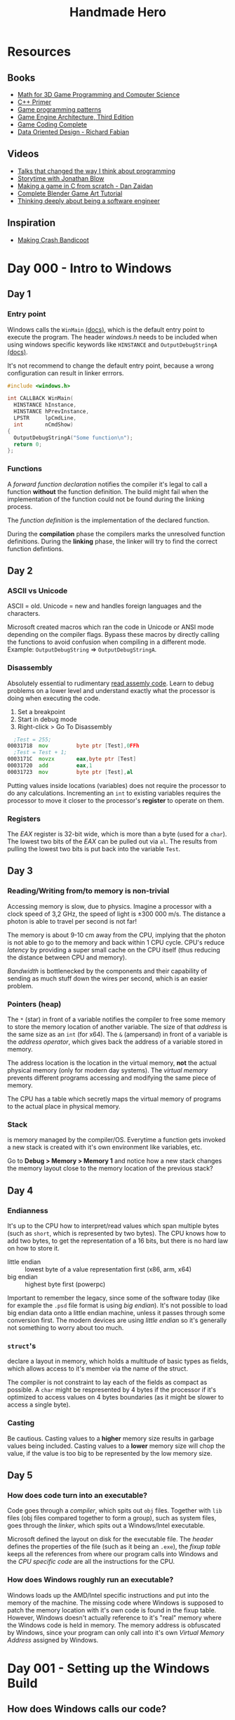 #+TITLE: Handmade Hero

* Resources
** Books
- [[https://www.amazon.com/Mathematics-Programming-Computer-Graphics-Third/dp/1435458869/ref=pd_sim_14_6?_encoding=UTF8&pd_rd_i=1435458869&pd_rd_r=03JCN0ZJNDAT89T9RDWD&pd_rd_w=3Qgen&pd_rd_wg=8Cvny&psc=1&refRID=03JCN0ZJNDAT89T9RDWD][Math for 3D Game Programming and Computer Science]]
- [[https://www.amazon.com/Primer-5th-Stanley-B-Lippman/dp/0321714113][C++ Primer]]
- [[https://www.amazon.com/Game-Programming-Patterns-Robert-Nystrom/dp/0990582906/ref=pd_sim_14_2?_encoding=UTF8&pd_rd_i=0990582906&pd_rd_r=4ACE7CH5N5S6J9NP64EF&pd_rd_w=XD1Tt&pd_rd_wg=yc1pf&psc=1&refRID=4ACE7CH5N5S6J9NP64EF][Game programming patterns]]
- [[https://www.amazon.com/Engine-Architecture-Third-Jason-Gregory/dp/1138035459/ref=sr_1_1?keywords=game+engine+architecture&qid=1563911648&s=books&sr=1-1][Game Engine Architecture, Third Edition]]
- [[https://www.amazon.com/Game-Coding-Complete-Fourth-McShaffry/dp/1133776574/ref=pd_sim_14_2?_encoding=UTF8&pd_rd_i=1133776574&pd_rd_r=9TQGA57P3Q0F85MAZXTP&pd_rd_w=i5EIx&pd_rd_wg=8Nb8o&psc=1&refRID=9TQGA57P3Q0F85MAZXTP][Game Coding Complete]]
- [[http://www.dataorienteddesign.com/dodbook/][Data Oriented Design - Richard Fabian]]

** Videos
- [[http://www.opowell.com/post/talks-that-changed-the-way-i-think-about-programming/][Talks that changed the way I think about programming]]
- [[https://www.youtube.com/watch?v=UwBl7Rnkt78][Storytime with Jonathan Blow]]
- [[https://www.youtube.com/watch?v=cTwh9oHcs1w][Making a game in C from scratch - Dan Zaidan]]
- [[https://www.gamefromscratch.com/page/Complete-Blender-Game-Art-Tutorial-From-zero-experience-to-2D-or-3D-game-ready-asset.aspx][Complete Blender Game Art Tutorial]]
- [[https://www.youtube.com/playlist?list=PLtg36xKlu60wk3buYHvAdtSbqPsvNgUDV][Thinking deeply about being a software engineer]]

** Inspiration
- [[https://all-things-andy-gavin.com/2011/02/02/making-crash-bandicoot-part-1/][Making Crash Bandicoot]]

* Day 000 - Intro to Windows
** Day 1
*** Entry point
Windows calls the ~WinMain~ [[https://msdn.microsoft.com/en-us/library/windows/desktop/ms633559(v=vs.85).aspx][(docs)]], which is the default entry point to execute the program. The header
/windows.h/ needs to be included when using windows specific keywords like ~HINSTANCE~ and
~OutputDebugStringA~ [[https://docs.microsoft.com/en-us/windows/win32/api/debugapi/nf-debugapi-outputdebugstringa][(docs)]].

It's not recommend to change the default entry point, because a wrong configuration can result in
linker errrors.

#+NAME: win32_handmade.cpp
#+BEGIN_SRC c
  #include <windows.h>

  int CALLBACK WinMain(
    HINSTANCE hInstance,
    HINSTANCE hPrevInstance,
    LPSTR     lpCmdLine,
    int       nCmdShow)
  {
    OutputDebugStringA("Some function\n");
    return 0;
  };
#+END_SRC

*** Functions
A /forward function declaration/ notifies the compiler it's legal to call a function *without* the
function definition. The build might fail when the implementation of the function could not be found
during the linking process.

The /function definition/ is the implementation of the declared function.

During the *compilation* phase the compilers marks the unresolved function definitions.
During the *linking* phase, the linker will try to find the correct function defintions.

** Day 2
*** ASCII vs Unicode
ASCII = old.
Unicode = new and handles foreign languages and the characters.

Microsoft created macros which ran the code in Unicode or ANSI mode depending on the compiler
flags. Bypass these macros by directly calling the functions to avoid confusion when compiling in a
different mode. Example: ~OutputDebugString~ => ~OutputDebugStringA~.

*** Disassembly
Absolutely essential to rudimentary [[https://wordsandbuttons.online/you_dont_have_to_learn_assembly_to_read_disassembly.html][read assemly code]]. Learn to debug problems on a lower level and
understand exactly what the processor is doing when executing the code.

1. Set a breakpoint
2. Start in debug mode
3. Right-click > Go To Disassembly

#+BEGIN_SRC asm
    ;Test = 255;
  00031718  mov         byte ptr [Test],0FFh
    ;Test = Test + 1;
  0003171C  movzx       eax,byte ptr [Test]
  00031720  add         eax,1
  00031723  mov         byte ptr [Test],al
#+END_SRC

Putting values inside locations (variables) does not require the processor to do any calculations.
Incrementing an ~int~ to existing variables requires the processor to move it closer to the
processor's *register* to operate on them.

*** Registers
The /EAX/ register is 32-bit wide, which is more than a byte (used for a ~char~). The
lowest two bits of the /EAX/ can be pulled out via ~al~. The results from pulling the lowest two bits is
put back into the variable ~Test~.

** Day 3
*** Reading/Writing from/to memory is non-trivial
Accessing memory is slow, due to physics. Imagine a processor with a clock speed of 3,2 GHz, the
speed of light is \pm 300 000 m/s. The distance a photon is able to travel per second is not far!

\begin{equation}
d = \dfrac{ \pm 300000 m/s}{3,2Ghz}
d = \pm 9 cm
\end{equation}

The memory is about 9-10 cm away from the CPU, implying that the photon is not able to go to the
memory and back within 1 CPU cycle. CPU's reduce /latency/ by providing a super small cache on the CPU
itself (thus reducing the distance between CPU and memory).

/Bandwidth/ is bottlenecked by the components and their capability of sending as much stuff down the
wires per second, which is an easier problem.

*** Pointers (heap)
The ~*~ (star) in front of a variable notifies the compiler to free some memory to store the memory
location of another variable. The size of that /address/ is the same size as an ~int~ (for x64).
The ~&~ (ampersand) in front of a variable is the /address operator/, which gives back the address of a
variable stored in memory.

The address location is the location in the virtual memory, *not* the actual physical memory (only for
modern day systems). The /virtual memory/ prevents different programs accessing and modifying the same
piece of memory.

The CPU has a table which secretly maps the virtual memory of programs to the actual place in
physical memory.

*** Stack
is memory managed by the compiler/OS. Everytime a function gets invoked a new stack is created with
it's own environment like variables, etc.

Go to *Debug > Memory > Memory 1* and notice how a new stack changes the memory layout close to the
memory location of the previous stack?

** Day 4
*** Endianness
It's up to the CPU how to interpret/read values which span multiple bytes (such as ~short~, which is
represented by two bytes). The CPU knows how to add two bytes, to get the representation of a 16
bits, but there is no hard law on how to store it.
- little endian :: lowest byte of a value representation first (x86, arm, x64)
- big endian :: highest byte first (powerpc)

Important to remember the legacy, since some of the software today (like for example the ~.psd~ file
format is using /big endian/). It's not possible to load big endian data onto a little endian machine,
unless it passes through some conversion first.
The modern devices are using /little endian/ so it's generally not something to worry about too much.

*** ~struct~'s
declare a layout in memory, which holds a multitude of basic types as fields, which allows access to
it's member via the name of the struct.

The compiler is not constraint to lay each of the fields as compact as possible. A ~char~ might be
respresented by 4 bytes if the processor if it's optimized to access values on 4 bytes boundaries
(as it might be slower to access a single byte).

*** Casting
Be cautious. Casting values to a *higher* memory size results in garbage values being included.
Casting values to a *lower* memory size will chop the value, if the value is too big to be represented
by the low memory size.

** Day 5
*** How does code turn into an executable?
Code goes through a /compiler/, which spits out ~obj~ files. Together with ~lib~ files (obj files compared
together to form a group), such as system files, goes through the /linker/, which spits out a
Windows/Intel executable.

Microsoft defined the layout on disk for the executable file. The /header/ defines the properties of
the file (such as it being an ~.exe~), the /fixup table/ keeps all the references from where our program
calls into Windows and the /CPU specific code/ are all the instructions for the CPU.

*** How does Windows roughly run an executable?
Windows loads up the AMD/Intel specific instructions and put into the memory of the machine. The
missing code where Windows is supposed to patch the memory location with it's own code is found in
the fixup table. However, Windows doesn't actually reference to it's "real" memory where the Windows
code is held in memory. The memory address is obfuscated by Windows, since your program can only
call into it's own /Virtual Memory Address/ assigned by Windows.

* Day 001 - Setting up the Windows Build
** How does Windows calls our code?
It doesn't!
Windows kernels calls the CRT (C Runtime), which calls ~WinMain~ of our code.

** Windows dependencies
The MSDN pages document which lib needs to be important for each function.

Windows needs to bind to our code, find the places where we call Windows functions and patch those
with pointers to the location in memory where those functions are running at that time.

The functions coming from the /kernel/ don't require an /import library/ (Windows magic). ~WinMain~ is
part of those kernel functions. Calls to the UI system, requires building the project with specific
lib files. The /linker/ complains when these libraries are missing, since it doesn't know how to
insert certain functions when patching the Windows code.

** Automation with ~.bat~ files
*** Setting the ~env~
The ~cl~ command-line tool controls the Microsoft C/C++ compiler and linker and comes pre-installed
with Visual Studio 2019 (*check* the /C++ Desktop Environment/). The command is *not* exposed in the
/cmd.exe/ by default (sad).

#+NAME: setenv.bat
#+BEGIN_SRC bat
  @echo off

  call "C:\Program Files (x86)\Microsoft Visual Studio\2019\Community\VC\Auxiliary\Build\vcvarsall.bat" x64
  REM set path=D:\Office\Documents\dev\handmade\misc;%path%
#+END_SRC

*** Building
A simplified version of more commonly known /make/ systems, such as ~gnu make~, ~ninja~ or ~cmake~. The
mantra being =Dumb and simple=, too much time is lost in complex build sytems. The /batch/ file will be
responsible for setting the environment and compiling all the code all the time.

According to Casey there is no need for compiling the modified files only to speed up the build
process if you program sanely.

#+NAME: build.bat
#+BEGIN_SRC bat
  @echo off

  mkdir ..\build
  pushd ..\build
  cl -Zi ..\code\win32_handmade.cpp user32.lib
  popd
#+END_SRC

** Debugging ~devenv~ (starts up Visual Studio)
Change the working dir of the ~win32_handmade~ start-up project to use the /root/ in stead of the /build\/
folder.

* Day 002 - Opening a Win32 Window
** [[https://docs.microsoft.com/en-us/windows/win32/learnwin32/creating-a-window][Creating a Window]]
Method of initialization:
- zero is initialization :: clear the whole struct to zero (used when performance is not a concern)
- contructors :: initializes values in the typical C++ way

The ~hInstance~ is either passed in from ~WinMain~ or retrieved by calling ~GetModuleHandle(0)~, which
asks the kernel for the window instance of the currently running code.

** [[https://docs.microsoft.com/en-us/windows/win32/learnwin32/window-messages][Handling Window messages]]
Notice the different between *sending* and *posting* a message. Posting puts the message in
the queue, which is handled by the ~WindowHandle~ => ~GetMessage~ => ~TranslateMessage~ => ~DispatchMessage~
flow. Sending skips the queue and the OS call the ~WNDPROC~ directly.

** [[https://docs.microsoft.com/en-us/windows/win32/learnwin32/writing-the-window-procedure][Writing the Window procedure]]
The ~WNDPROC~ passes incoming messages related to the program. These messages can be acted upon or
passed back to Windows if you don't want to handle them.

** [[https://docs.microsoft.com/en-us/windows/win32/learnwin32/painting-the-window][Paiting the Window]]
In stead of ~FillRect~, use [[https://docs.microsoft.com/en-us/windows/win32/api/wingdi/nf-wingdi-patblt][PatBlt]] to draw something fullscreen.

* Day 003 - Allocating a Backbuffer
** [[https://docs.microsoft.com/en-us/windows/win32/learnwin32/closing-the-window][Closing the Window]]
Things are better acquired and released in aggregate. Think of them as a group of resources, not as
a single resource. Create and release in waves.

** Different use cases for ~static~
Keyword ~static~'s use-case is context dependent:
1. Scope a function to a file (making it invisible for other files to import it)
2. Define it locally in a function to persist a value when the scope is recreated
3. Define it globally for everyone to be used

Good practice to give semantic meaning to those use-cases:
1. ~#define internal static~
2. ~#define local_persist static~
2. ~#define global_variable static~

** Naming conventions
Example: ~MainWindowCallback~ should become ~Win32MainWindowCallback~.

** How to draw stuff on the screen?
Handle ~WM_SIZE~, in which you call [[https://docs.microsoft.com/en-us/windows/win32/api/winuser/nf-winuser-getclientrect][GetClientRect]] to receive the coordinates from the area where can
draw towards (meaning window - the windows close, minimize and maximize bar).

Use [[https://docs.microsoft.com/en-us/windows/win32/api/wingdi/nf-wingdi-stretchdibits][StretchDIBits]] /(DIB = Device Independant Bitmap)/ to pass in the memory location of your own
bitmap and ask Windows to copy/render the bitmap to the screen.
Why? => Reduces interfacing with the Windows api's to a minimum!

*** What is ~void *bitmapMemory~?
C doesn't have function overloading. [[https://docs.microsoft.com/en-us/windows/win32/api/wingdi/nf-wingdi-createdibsection][CreateDIBSection]] only understand what type to give back once it
gets passed the arguments, so the pointer's data type is unknown.

* Day 004 - Animating the Backbuffer
** [[https://docs.microsoft.com/en-us/windows/win32/api/memoryapi/nf-memoryapi-virtualalloc][VirtualAlloc]]
Using ~StretchDIBits~, we don't need ~CreateDIBSection~, since we can create the memory ourselves. The
memory is allocated using the Windows allocater function in stead of ~malloc~, since you avoid going
through some of the C runtime library.

Free memory via [[https://docs.microsoft.com/en-us/windows/win32/api/memoryapi/nf-memoryapi-virtualfree][VirtualFree]].

** Storing pixels in memory
RGB in memory is represented with 4 bytes, in stead of 3. It's more efficient to retrieve the memory
using 4 bytes, which why the colors are represented with an extra empty byte.

| Memory                    | RR GG BB xx |
| Loaded in (little endian) | xx BB GG RR |
| Microsoft preference      | xx RR GG BB |
| Memory                    | BB GG RR xx |

So when loading in RGB colors in memory on Microsoft, BB and RR need to swapped, so they are in the
correct order when looking on the registry.

Drawing the pixels on the screen is "as easy" is directly modifying the colors for pixels in
memory. The UpdateWindow takes care of actually putting the bitmap onto the window.

** [[https://docs.microsoft.com/en-us/windows/win32/api/winuser/nf-winuser-peekmessagea][PeekMessage]]
Changing from ~GetMessage~ is important, since it waits for an actual message to come by, which means
that our program doesn't loop during those "waiting times". ~PeekMessage~ on the other hand just
checks if something is in the queue and immediately return the event if there is something that
needs to be handled.

* Day 005 - Windows Graphics Review
Mainly used to review the week + clean up code.
- Global variables get bundled into a struct ~win32_offscreen_buffer~
- Only create the back buffer once, by moving it out of ~WM_SIZE~
- ~const~ is useless and doesn't exist in the compiler, because it can't know for sure if such
  variable won't be mutated

* Day 006 - Gamepad and Keyboard Input
** [[https://docs.microsoft.com/en-us/windows/win32/xinput/getting-started-with-xinput][XInput]]
There's three methods to get the input:
- Interrupt :: device tells system when it changed (kinda old school)
- Polling :: system asks the device for it's state (most common)
- Streaming :: device continuously tells it's state to the system (so kinda like an interrupt), but
  it acts more as a "network" where you send packets

[[https://docs.microsoft.com/en-us/windows/win32/api/xinput/nf-xinput-xinputgetstate][XInputGetState]] returns this state of the controller, while [[https://docs.microsoft.com/en-us/windows/win32/api/xinput/nf-xinput-xinputsetstate][XInputSetState]] makes it possible to set
the vibration on a compatible controller. The API is small and good.

We don't want the game to crash when the user doesn't have XInput installed, especially since the
user might not even intend to play the game with a controller. We can do what Windows does behind
the scenes to have more control over it.
Load the ~xinput1_4.dll~ via [[https://docs.microsoft.com/en-us/windows/win32/api/libloaderapi/nf-libloaderapi-loadlibrarya][LoadLibrary]] and retrieve the address to the function we want to use from
that library by calling [[https://docs.microsoft.com/en-us/windows/win32/api/libloaderapi/nf-libloaderapi-getprocaddress][GetProcAddress]]. (essentially this is exactly what Windows anyways).

** Keyboard
The WPARAM from the WindowCallback holds the pressed (or released) key when the message is either
~WM_SYSKEYUP~, ~WM_KEYUP~, ~WM_SYSKEYDOWN~ or ~WM_KEYUP~.

The LPARAM holds additional information regarding the pressed (or released key). See each event for
the details.
